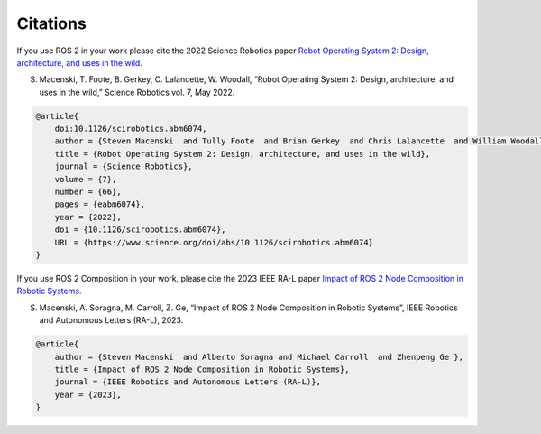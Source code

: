 .. _citation:

Citations
=========

If you use ROS 2 in your work please cite the 2022 Science Robotics paper `Robot Operating System 2: Design, architecture, and uses in the wild <https://www.science.org/doi/10.1126/scirobotics.abm6074>`_.

S. Macenski, T. Foote, B. Gerkey, C. Lalancette, W. Woodall, “Robot Operating System 2: Design, architecture, and uses in the wild,” Science Robotics vol. 7, May 2022.

.. code-block::

    @article{
        doi:10.1126/scirobotics.abm6074,
        author = {Steven Macenski  and Tully Foote  and Brian Gerkey  and Chris Lalancette  and William Woodall },
        title = {Robot Operating System 2: Design, architecture, and uses in the wild},
        journal = {Science Robotics},
        volume = {7},
        number = {66},
        pages = {eabm6074},
        year = {2022},
        doi = {10.1126/scirobotics.abm6074},
        URL = {https://www.science.org/doi/abs/10.1126/scirobotics.abm6074}
    }

If you use ROS 2 Composition in your work, please cite the 2023 IEEE RA-L paper `Impact of ROS 2 Node Composition in Robotic Systems <https://arxiv.org/abs/2305.09933>`_.

S. Macenski, A. Soragna, M. Carroll, Z. Ge, “Impact of ROS 2 Node Composition in Robotic Systems”, IEEE Robotics and Autonomous Letters (RA-L), 2023.

.. code-block::

    @article{
        author = {Steven Macenski  and Alberto Soragna and Michael Carroll  and Zhenpeng Ge },
        title = {Impact of ROS 2 Node Composition in Robotic Systems},
        journal = {IEEE Robotics and Autonomous Letters (RA-L)},
        year = {2023},
    }
